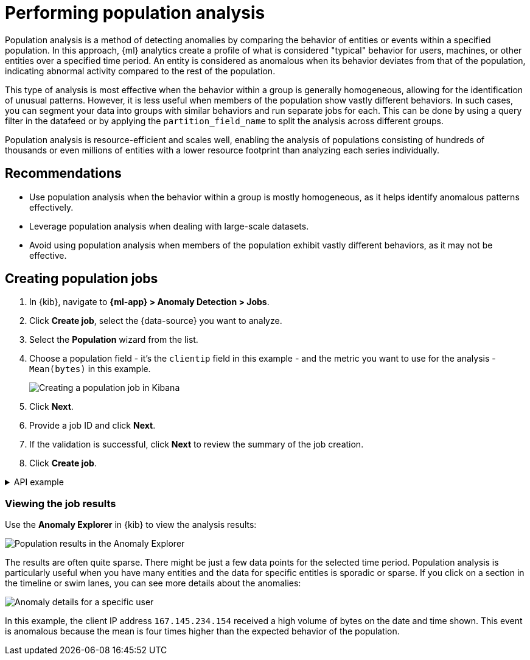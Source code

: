 [[ml-configuring-populations]]
= Performing population analysis

Population analysis is a method of detecting anomalies by comparing the behavior of entities or events within a specified population.
In this approach, {ml} analytics create a profile of what is considered "typical" behavior for users, machines, or other entities over a specified time period.
An entity is considered as anomalous when its behavior deviates from that of the population, indicating abnormal activity compared to the rest of the population.

This type of analysis is most effective when the behavior within a group is generally homogeneous, allowing for the identification of unusual patterns.
However, it is less useful when members of the population show vastly different behaviors.
In such cases, you can segment your data into groups with similar behaviors and run separate jobs for each.
This can be done by using a query filter in the datafeed or by applying the `partition_field_name` to split the analysis across different groups.

Population analysis is resource-efficient and scales well, enabling the analysis of populations consisting of hundreds of thousands or even millions of entities with a lower resource footprint than analyzing each series individually.



[discrete]
[[population-recommendations]]
== Recommendations

* Use population analysis when the behavior within a group is mostly homogeneous, as it helps identify anomalous patterns effectively.
* Leverage population analysis when dealing with large-scale datasets.
* Avoid using population analysis when members of the population exhibit vastly different behaviors, as it may not be effective.


[discrete]
[[creating-population-jobs]]
== Creating population jobs

. In {kib}, navigate to **{ml-app} > Anomaly Detection > Jobs**.
. Click **Create job**, select the {data-source} you want to analyze.
. Select the **Population** wizard from the list.
. Choose a population field - it's the `clientip` field in this example - and the metric you want to use for the analysis - `Mean(bytes)` in this example.
+
--
[role="screenshot"]
image::images/ml-population-wizard.png[Creating a population job in Kibana]
--
. Click **Next**.
. Provide a job ID and click **Next**.
. If the validation is successful, click **Next** to review the summary of the job creation.
. Click **Create job**.

[%collapsible]
.API example
====
To specify the population, use the `over_field_name` property. For example:

[source,console]
----------------------------------
PUT _ml/anomaly_detectors/population
{
  "description" : "Population analysis",
  "analysis_config" : {
    "bucket_span":"15m",
    "influencers": [
      "clientip"
    ],
    "detectors": [
      {
        "function": "mean",
        "field_name": "bytes",
        "over_field_name": "clientip" <1>
      }
    ]
  },
  "data_description" : {
    "time_field":"timestamp",
    "time_format": "epoch_ms"
  }
}
----------------------------------
// TEST[skip:needs-licence]

<1> This `over_field_name` property indicates that the metrics for each client (as identified by their IP address) are analyzed relative to other clients in each bucket.
====

[discrete]
[[population-job-results]]
=== Viewing the job results

Use the **Anomaly Explorer** in {kib} to view the analysis results:

[role="screenshot"]
image::images/ml-population-anomalies.png["Population results in the Anomaly Explorer"]

The results are often quite sparse.
There might be just a few data points for the selected time period.
Population analysis is particularly useful when you have many entities and the data for specific entitles is sporadic or sparse.
If you click on a section in the timeline or swim lanes, you can see more details about the anomalies:

[role="screenshot"]
image::images/ml-population-anomaly.png["Anomaly details for a specific user"]

In this example, the client IP address `167.145.234.154` received a high volume of bytes on the date and time shown.
This event is anomalous because the mean is four times higher than the expected behavior of the population.